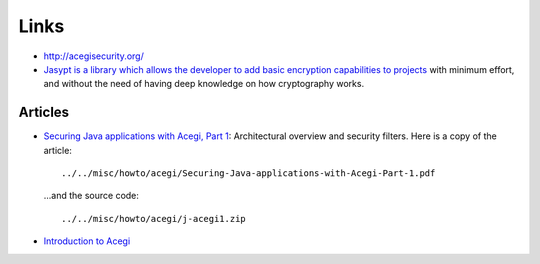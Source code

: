 Links
*****

- http://acegisecurity.org/
- `Jasypt is a library which allows the developer to add basic encryption capabilities to projects`_
  with minimum effort, and without the need of having deep knowledge on how
  cryptography works.

Articles
========

- `Securing Java applications with Acegi, Part 1`_:
  Architectural overview and security filters.  Here is a copy of the article:

  ::

    ../../misc/howto/acegi/Securing-Java-applications-with-Acegi-Part-1.pdf

  ...and the source code:

  ::

    ../../misc/howto/acegi/j-acegi1.zip

- `Introduction to Acegi`_



.. _`Jasypt is a library which allows the developer to add basic encryption capabilities to projects`: http://www.jasypt.org/
.. _`Securing Java applications with Acegi, Part 1`: http://www-128.ibm.com/developerworks/java/library/j-acegi1/
.. _`Introduction to Acegi`: http://java.sys-con.com/read/171482.htm

